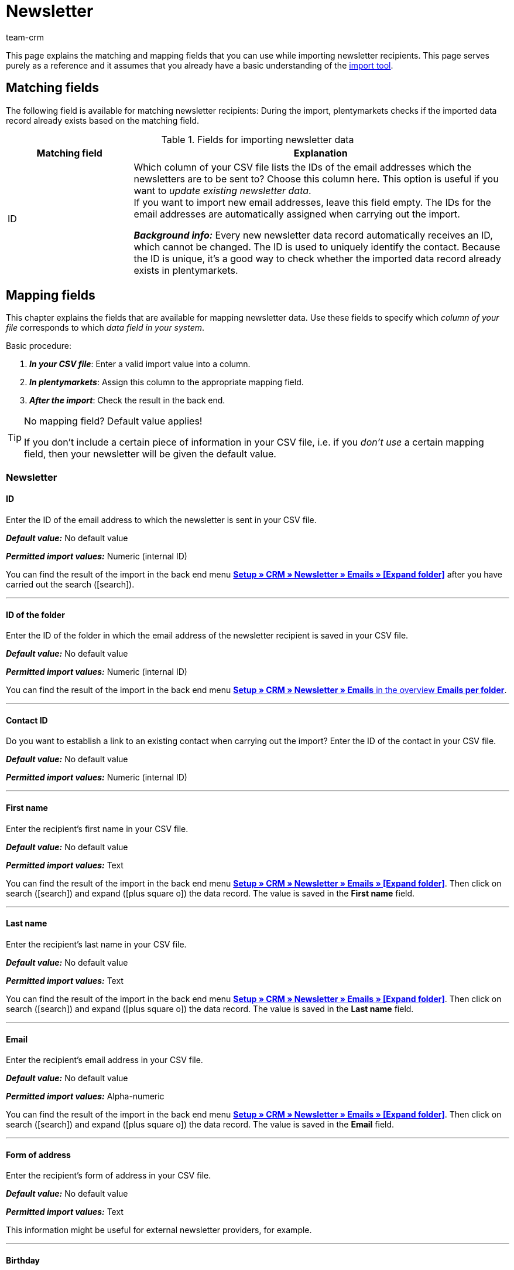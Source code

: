 = Newsletter
:keywords: import newsletter data, import newsletter recipients, import newsletter addresses
:page-aliases: elasticSync-newsletter.adoc
:id: 8YOA2GS
:author: team-crm

This page explains the matching and mapping fields that you can use while importing newsletter recipients. This page serves purely as a reference and it assumes that you already have a basic understanding of the xref:data:ElasticSync.adoc#[import tool].

[#matching-fields]
== Matching fields

The following field is available for matching newsletter recipients: During the import, plentymarkets checks if the imported data record already exists based on the matching field.

[[table-matching-field-newsletter-recipient]]
.Fields for importing newsletter data
[cols="1,3"]
|===
|Matching field |Explanation

|ID
|Which column of your CSV file lists the IDs of the email addresses which the newsletters are to be sent to? Choose this column here. This option is useful if you want to _update existing newsletter data_. +
If you want to import new email addresses, leave this field empty. The IDs for the email addresses are automatically assigned when carrying out the import.

*_Background info:_* Every new newsletter data record automatically receives an ID, which cannot be changed. The ID is used to uniquely identify the contact. Because the ID is unique, it’s a good way to check whether the imported data record already exists in plentymarkets.

|===

[#mapping-fields]
== Mapping fields

This chapter explains the fields that are available for mapping newsletter data. Use these fields to specify which _column of your file_ corresponds to which _data field in your system_.

[.instruction]
Basic procedure:

. *_In your CSV file_*: Enter a valid import value into a column.
. *_In plentymarkets_*: Assign this column to the appropriate mapping field.
. *_After the import_*: Check the result in the back end.

[TIP]
.No mapping field? Default value applies!
====
If you don’t include a certain piece of information in your CSV file, i.e. if you _don’t use_ a certain mapping field, then your newsletter will be given the default value.
====


[#newsletter]
=== Newsletter

[#id]
==== ID

Enter the ID of the email address to which the newsletter is sent in your CSV file.

*_Default value:_* No default value

*_Permitted import values:_* Numeric (internal ID)

You can find the result of the import in the back end menu <<crm/sending-newsletters#, *Setup » CRM » Newsletter » Emails » [Expand folder]*>> after you have carried out the search (icon:search[role="blue"]).

'''

[#folder-id]
==== ID of the folder

Enter the ID of the folder in which the email address of the newsletter recipient is saved in your CSV file.

*_Default value:_* No default value



*_Permitted import values:_* Numeric (internal ID)

You can find the result of the import in the back end menu <<crm/sending-newsletters#, *Setup » CRM » Newsletter » Emails* in the overview *Emails per folder*>>.

'''

[#contact-id]
==== Contact ID

Do you want to establish a link to an existing contact when carrying out the import? Enter the ID of the contact in your CSV file.

*_Default value:_* No default value

*_Permitted import values:_* Numeric (internal ID)

'''

[#first-name]
==== First name

Enter the recipient’s first name in your CSV file.

*_Default value:_* No default value

*_Permitted import values:_* Text

You can find the result of the import in the back end menu <<crm/sending-newsletters#, *Setup » CRM » Newsletter » Emails » [Expand folder]*>>. Then click on search (icon:search[role="blue"]) and expand (icon:plus-square-o[]) the data record. The value is saved in the *First name* field.

'''

[#last-name]
==== Last name

Enter the recipient’s last name in your CSV file.

*_Default value:_* No default value

*_Permitted import values:_* Text

You can find the result of the import in the back end menu <<crm/sending-newsletters#, *Setup » CRM » Newsletter » Emails » [Expand folder]*>>. Then click on search (icon:search[role="blue"]) and expand (icon:plus-square-o[]) the data record. The value is saved in the *Last name* field.

'''

[#email]
==== Email

Enter the recipient’s email address in your CSV file.

*_Default value:_* No default value

*_Permitted import values:_* Alpha-numeric

You can find the result of the import in the back end menu <<crm/sending-newsletters#, *Setup » CRM » Newsletter » Emails » [Expand folder]*>>. Then click on search (icon:search[role="blue"]) and expand (icon:plus-square-o[]) the data record. The value is saved in the *Email* field.

'''

[#form-of-address]
==== Form of address

Enter the recipient’s form of address in your CSV file.

*_Default value:_* No default value

*_Permitted import values:_* Text

This information might be useful for external newsletter providers, for example.

'''

[#birthday]
==== Birthday

Enter the recipient’s date of birth in your CSV file.

*_Default value:_* No default value

*_Permitted import values:_* Date

This information might be useful for external newsletter providers, for example.

'''

[#language-template]
==== Template language

Enter the language that is saved for the email template in your CSV file.

[TIP]
The language is set in the *Email message* tab of the email template.

*_Default value:_* No default value

*_Permitted import values:_* Alpha-numeric

This information might be useful for external newsletter providers, for example.


'''

[#confirmed-at]
==== Confirmed at

Enter the date when the recipient confirmed the newsletter receipt in your CSV file.

*_Default value:_* No default value

*_Permitted import values:_* Date

You can find the result of the import in the back end menu <<crm/sending-newsletters#, *Setup » CRM » Newsletter » Emails » [Expand folder]*>>. Then click on search (icon:search[role="blue"]) and expand (icon:plus-square-o[]) the data record. The value is saved in the *Confirmed at* field.

'''

[#ip-address]
==== IP address

Enter the IP address that the recipient used to confirm the newsletter registration in your CSV file.

*_Default value:_* No default value

*_Permitted import values:_* Numeric

This information might be useful for external newsletter providers, for example.

'''

[#confirmation-link]
==== Confirmation link

What is the confirmation link that the persons who want to register for the newsletter receipt have to click? Enter this confirmation link in your CSV file.

[TIP]
The confirmation link can be inserted in the email template via the template variable `$NewsletterConfirmURL`.

*_Default value:_* No default value

*_Permitted import values:_* URL

This information might be useful for external newsletter providers, for example.

'''
